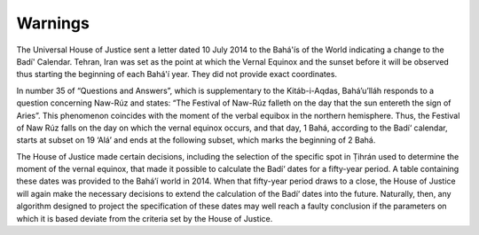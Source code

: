 Warnings
========

The Universal House of Justice sent a letter dated 10 July 2014 to the Bahá'ís
of the World indicating a change to the Badí' Calendar. Tehran, Iran was set as
the point at which the Vernal Equinox and the sunset before it will be observed
thus starting the beginning of each Bahá'í year. They did not provide exact
coordinates. 



In number 35 of “Questions and Answers”, which is supplementary to the
Kitáb-i-Aqdas, Bahá’u’lláh responds to a question concerning Naw-Rúz and
states: “The Festival of Naw-Rúz falleth on the day that the sun entereth the
sign of Aries”. This phenomenon coincides with the moment of the verbal equibox
in the northern hemisphere. Thus, the Festival of Naw Rúz falls on the day on
which the vernal equinox occurs, and that day, 1 Bahá, according to the Badí‘
calendar, starts at subset on 19 ‘Alá’ and ends at the following subset, which
marks the beginning of 2 Bahá.

The House of Justice made certain decisions, including the selection of the
specific spot in Ṭihrán used to determine the moment of the vernal equinox,
that made it possible to calculate the Badí‘ dates for a fifty-year period. A
table containing these dates was provided to the Bahá’í world in 2014. When
that fifty-year period draws to a close, the House of Justice will again make
the necessary decisions to extend the calculation of the Badí‘ dates into the
future. Naturally, then, any algorithm designed to project the specification of
these dates may well reach a faulty conclusion if the parameters on which it is
based deviate from the criteria set by the House of Justice.
